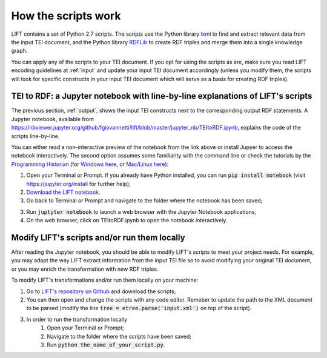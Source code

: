 .. _scripts:

How the scripts work
===============================

LIFT contains a set of Python 2.7 scripts. The scripts use the Python library `lxml <https://lxml.de>`_ to find and extract relevant data from the input TEI document, and the Python library `RDFLib <https://rdflib.readthedocs.io/en/stable>`_ to create RDF triples and merge them into a single knowledge graph.

You can apply any of the scripts to your TEI document. If you opt for using the scripts as are, make sure you read LIFT encoding guidelines at :ref:`input` and update your input TEI document accordingly (unless you modify them, the scripts will look for specific constructs in your input TEI document which will serve as a basis for creating RDF triples).

TEI to RDF: a Jupyter notebook with line-by-line explanations of LIFT's scripts
-----------------------------------------------------------------------------------------------

The previous section, :ref:`output`, shows the input TEI constructs next to the corresponding output RDF statements. A Jupyter notebook, available from `<https://nbviewer.jupyter.org/github/fgiovannetti/lift/blob/master/jupyter_nb/TEItoRDF.ipynb>`_, explains the code of the scripts line-by-line. 

You can either read a non-interactive preview of the notebook from the link above or install Jupyer to access the notebook interactively. The second option assumes some familiarity with the command line or check the tutorials by the `Programming Historian <https://programminghistorian.org/>`_ (for `Windows here <https://programminghistorian.org/en/lessons/intro-to-powershell>`_, or `Mac/Linux here <https://programminghistorian.org/en/lessons/intro-to-bash>`_): 

1. Open your Terminal or Prompt. If you already have Python installed, you can run :code:`pip install notebook` (visit `<https://jupyter.org/install>`_ for further help); 

2. `Download the LIFT notebook <https://github.com/fgiovannetti/lift/blob/master/jupyter_nb/TEItoRDF.ipynb>`_. 

3. Go back to Terminal or Prompt and navigate to the folder where the notebook has been saved;

3. Run :code:`juptyter notebook` to launch a web browser with the Jupyter Notebook applications;

4. On the web browser, click on TEItoRDF.ipynb to open the notebook interactively.


Modify LIFT's scripts and/or run them locally
-----------------------------------------------------------------------------------------------

After reading the Jupyter notebook, you should be able to modify LIFT's scripts to meet your project needs. For example, you may adapt the way LIFT extract information from the input TEI file so to avoid modifying your original TEI document, or you may enrich the transformation with new RDF triples.

To modify LIFT's transformations and/or run them locally on your machine:

1. Go to `LIFT's repository on Github <https://github.com/fgiovannetti/lift/tree/master/TEI2RDF_scripts>`_ and download the scripts; 

2. You can then open and change the scripts with any code editor. Remeber to update the path to the XML document to be parsed (modify the line :code:`tree = etree.parse('input.xml')` on top of the script).

3. In order to run the transformation locally
	1. Open your Terminal or Prompt;
	2. Navigate to the folder where the scripts have been saved;
	3. Run :code:`python the_name_of_your_script.py`.
